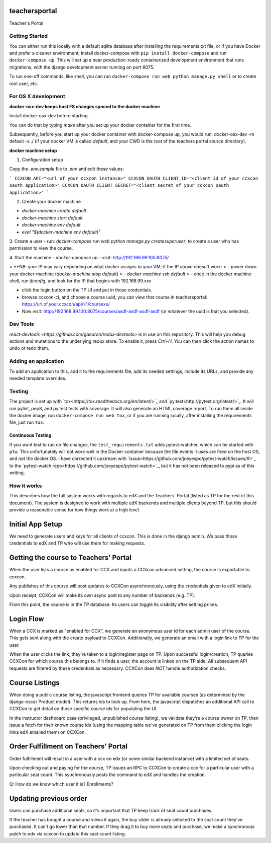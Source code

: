 teachersportal
--------

Teacher's Portal

.. image:: https://travis-ci.com/mitodl/teachersportal.svg?token=XTpdxUNyGRQG4uuk8RkK
    :target: https://travis-ci.com/mitodl/teachersportal

.. image:: https://www.herokucdn.com/deploy/button.png
    :target: https://heroku.com/deploy


Getting Started
===============

You can either run this locally with a default sqlite database after
installing the requirements.txt file, or if you have Docker and
prefer a cleaner environment, install docker-compose with ``pip
install docker-compose`` and run ``docker-compose up``. This will set
up
a near production-ready containerized development environment that
runs migrations, with the django development server running on
port 8075.

To run one-off commands, like shell, you can run
``docker-compose run web python manage.py shell`` or to create root
user, etc.

For OS X development
====================

**docker-osx-dev keeps host FS changes synced to the docker machine**

Install docker-osx-dev before starting.

You can do that by typing `make` after you set up your docker
container for the first time.

Subsequently, before you start up your docker container with
docker-compose up, you would run: docker-osx-dev -m default -s ./
(if your docker VM is called `default`, and your CWD is the
root of the teachers portal source directory).

**docker machine setup**

1. Configuration setup

Copy the `.env.sample` file to `.env` and edit these values:

```
CCXCON_API="<url of your ccxcon instance>"
CCXCON_OAUTH_CLIENT_ID="<client id of your ccxcon oauth application>"
CCXCON_OAUTH_CLIENT_SECRET="<client secret of your ccxcon oauth application>"
```

2. Create your docker machine

- `docker-machine create default`
- `docker-machine start default`
- `docker-machine env default`
- `eval "$(docker-machine env default)"`

3. Create a user
- run: `docker-compose run web python manage.py createsuperuser`, to create a user who has permission to view the course.

4. Start the machine
- `docker-compose up`
- visit: http://192.168.99.100:8075/

> **NB: your IP may vary depending on what docker assigns to your VM; if the IP above doesn't work:
> - power down your docker-machine (`docker-machine stop default`)
> - `docker-machine ssh default`
> - once in the docker machine shell, run `ifconfig`, and look for the IP that begins with 192.168.99.xxx

- click the login button on the TP UI and put in those credentials.
- browse ccxcon-ci, and choose a course uuid, you can view that course in teachersportal: https://url.of.your.ccxcon/api/v1/coursexs/
- Now visit: http://192.168.99.100:8075/courses/asdf-asdf-asdf-asdf (or whatever the uuid is that you selected).


Dev Tools
=========

`react-devtools <https://github.com/gaearon/redux-devtools>` is in use
on this repository. This will help you debug actions and mutations to
the underlying redux store. To enable it, press `Ctrl+H`. You can then
click the action names to undo or redo them.


Adding an application
=====================

To add an application to this, add it to the requirements file, add
its needed settings, include its URLs, and provide any needed template
overrides.


Testing
=======

The project is set up with
`tox<https://tox.readthedocs.org/en/latest/>`_ and
`py.test<http://pytest.org/latest/>`_. It will run pylint, pep8, and
py.test tests with coverage. It will also generate an HTML coverage
report. To run them all inside the docker image, run ``docker-compose
run web tox``, or if you are running locally, after installing the
requirements file, just run ``tox``.

Continuous Testing
~~~~~~~~~~~~~~~~~~

If you want test to run on file changes, the ``test_requirements.txt``
adds pytest-watcher, which can be started with ``ptw``. This
unfortunately will not work well in the Docker container because the
file events it uses are fired on the host OS, and not the docker OS. I
have corrected it upstream with
`issue<https://github.com/joeyespo/pytest-watch/issues/9>`_ to the
`pytest-watch repo<https://github.com/joeyespo/pytest-watch>`_, but it
has not been released to pypi as of this writing.


How it works
============

This describes how the full system works with regards to edX and the
Teachers' Portal (listed as TP for the rest of this document). The
system is designed to work with multiple edX backends and multiple
clients beyond TP, but this should provide a reasonable sense for how
things work at a high level.

Initial App Setup
-----------------

We need to generate users and keys for all clients of ccxcon. This is
done in the django admin. We pass those credentials to edX and TP who
will use them for making requests.

Getting the course to Teachers' Portal
--------------------------------------

When the user lists a course as enabled for CCX and inputs a CCXcon
advanced setting, the course is exportable to ccxcon.

Any publishes of this course will post updates to CCXCon
asynchronously, using the credentials given to edX initially.

Upon receipt, CCXCon will make its own async post to any number of
backends (e.g. TP).

From this point, the course is in the TP database. Its users can
toggle its visibility after setting prices.

.. image:: figures/course-creation.png

Login Flow
----------

When a CCX is marked as "enabled for CCX", we generate an anonymous
user id for each admin user of the course. This gets sent along with
the create payload to CCXCon. Additionally, we generate an email with
a login link to TP for the user.

When the user clicks the link, they're taken to a login/register page
on TP. Upon successful login/creation, TP queries CCXCon for which
course this belongs to. If it finds a user, the account is linked on
the TP side. All subsequent API requests are filtered by these
credentials as necessary. CCXCon does *NOT* handle authorization
checks.

.. image:: figures/login-flow.png

Course Listings
---------------

When doing a public course listing, the javascript frontend queries TP
for available courses (as determined by the django-oscar Product
model). This returns ids to look up. From here, the javascript
dispatches an additional API call to CCXCon to get detail on those
specific course ids for populating the UI.

In the instructor dashboard case (privileged, unpublished course
listing), we validate they're a course owner on TP, then issue a fetch
for their known course ids (using the mapping table we've generated on
TP from them clicking the login links edX emailed them) on CCXCon.

.. image:: figures/course-listing.png

Order Fulfillment on Teachers' Portal
-------------------------------------

Order fulfillment will result in a user with a ccx on edx (or some
similar backend instance) with a limited set of seats.

Upon checking out and paying for the course, TP issues an RPC to
CCXCon to create a ccx for a particular user with a particular seat
count. This synchronously posts the command to edX and handles the
creation.

Q: How do we know which user it is? Enrollments?

Updating previous order
-----------------------

Users can purchase additional seats, so it's important that TP keep
track of seat count purchases.

If the teacher has bought a course and views it again, the buy slider
is already selected to the seat count they've purchased. It can't go
lower than that number. If they drag it to buy more seats and
purchase, we make a synchronous patch to edx via ccxcon to update this
seat count listing.
